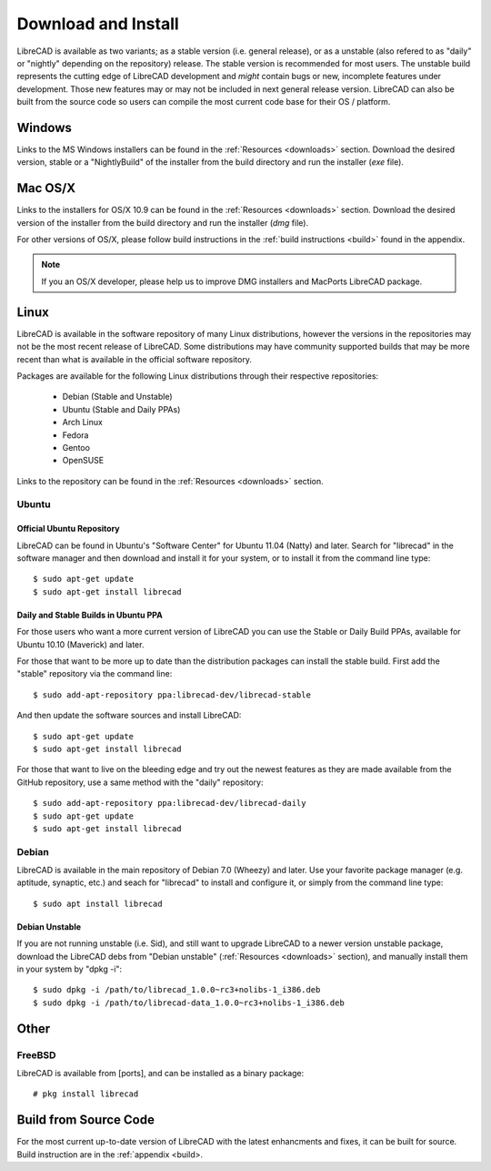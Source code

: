 .. _install: 

Download and Install
====================

LibreCAD is available as two variants; as a stable version (i.e. general release), or as a unstable (also refered to as "daily" or "nightly" depending on the repository) release.  The stable version is recommended for most users.  The unstable build represents the cutting edge of LibreCAD development and *might* contain bugs or new, incomplete features under development.  Those new features may or may not be included in next general release version.  LibreCAD can also be built from the source code so users can compile the most current code base for their OS / platform.


Windows
-------

Links to the MS Windows installers can be found in the :ref:`Resources <downloads>` section.  Download the desired version, stable or a "NightlyBuild" of the installer from the build directory and run the installer (*exe* file).


Mac OS/X
--------

Links to the installers for OS/X 10.9 can be found in the :ref:`Resources <downloads>` section.  Download the desired version of the installer from the build directory and run the installer (*dmg* file).

For other versions of OS/X, please follow build instructions in the :ref:`build instructions <build>` found in the appendix.

.. note::
    If you an OS/X developer, please help us to improve DMG installers and MacPorts LibreCAD package.


Linux
-----

LibreCAD is available in the software repository of many Linux distributions, however the versions in the repositories may not be the most recent release of LibreCAD.  Some distributions may have community supported builds that may be more recent than what is available in the official software repository.

Packages are available for the following Linux distributions through their respective repositories:

    - Debian (Stable and Unstable)
    - Ubuntu (Stable and Daily PPAs)
    - Arch Linux
    - Fedora
    - Gentoo
    - OpenSUSE

Links to the repository can be found in the :ref:`Resources <downloads>` section.


Ubuntu
~~~~~~

Official Ubuntu Repository
``````````````````````````
LibreCAD can be found in Ubuntu's "Software Center" for Ubuntu 11.04 (Natty) and later.  Search for  "librecad" in the software manager and then download and install it for your system, or to install it from the command line type::

   $ sudo apt-get update
   $ sudo apt-get install librecad


Daily and Stable Builds in Ubuntu PPA
`````````````````````````````````````
For those users who want a more current version of LibreCAD you can use the Stable or Daily Build PPAs, available for Ubuntu 10.10 (Maverick) and later.

For those that want to be more up to date than the distribution packages can install the stable build.  First add the "stable" repository via the command line::

   $ sudo add-apt-repository ppa:librecad-dev/librecad-stable

And then update the software sources and install LibreCAD::

   $ sudo apt-get update
   $ sudo apt-get install librecad

For those that want to live on the bleeding edge and try out the newest features as they are made available from the GitHub repository, use a same method with the "daily" repository::

   $ sudo add-apt-repository ppa:librecad-dev/librecad-daily
   $ sudo apt-get update
   $ sudo apt-get install librecad


Debian
~~~~~~

LibreCAD is available in the main repository of Debian 7.0 (Wheezy) and later.  Use your favorite package manager (e.g. aptitude, synaptic, etc.) and seach for "librecad" to install and configure it, or simply from the command line type::

   $ sudo apt install librecad


Debian Unstable
```````````````

If you are not running unstable (i.e. Sid), and still want to upgrade LibreCAD to a newer version unstable package, download the LibreCAD debs from "Debian unstable" (:ref:`Resources <downloads>` section), and manually install them in your system by "dpkg -i"::

   $ sudo dpkg -i /path/to/librecad_1.0.0~rc3+nolibs-1_i386.deb
   $ sudo dpkg -i /path/to/librecad-data_1.0.0~rc3+nolibs-1_i386.deb


Other
-----

FreeBSD
~~~~~~~

LibreCAD is available from [ports], and can be installed as a binary package::

   # pkg install librecad


Build from Source Code
----------------------

For the most current up-to-date version of LibreCAD with the latest enhancments and fixes, it can be built for source.  Build instruction are in the :ref:`appendix <build>.

